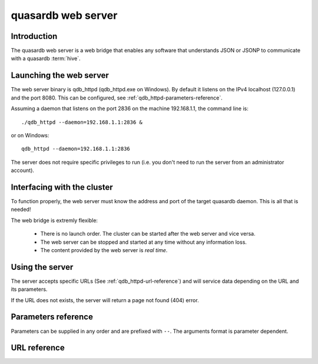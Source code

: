 quasardb web server
*******************

.. highlight:: js

Introduction
============

The quasardb web server is a web bridge that enables any software that understands JSON or JSONP to communicate with a quasardb :term:`hive`.

Launching the web server
========================

The web server binary is qdb_httpd (qdb_httpd.exe on Windows). By default it listens on the IPv4 localhost (127.0.0.1) and the port 8080. This can be configured, see :ref:`qdb_httpd-parameters-reference`.

Assuming a daemon that listens on the port 2836 on the machine 192.168.1.1, the command line is::

    ./qdb_httpd --daemon=192.168.1.1:2836 &

or on Windows::

    qdb_httpd --daemon=192.168.1.1:2836

The server does not require specific privileges to run (i.e. you don't need to run the server from an administrator account).

Interfacing with the cluster
==============================

To function properly, the web server must know the address and port of the target quasardb daemon. This is all that is needed!

The web bridge is extremly flexible:

 * There is no launch order. The cluster can be started after the web server and vice versa.
 * The web server can be stopped and started at any time without any information loss.
 * The content provided by the web server is *real time*.

Using the server
================

The server accepts specific URLs (See :ref:`qdb_httpd-url-reference`) and will service data depending on the URL and its parameters.

If the URL does not exists, the server will return a page not found (404) error.

.. _qdb_httpd-parameters-reference:

Parameters reference
====================

Parameters can be supplied in any order and are prefixed with ``--``. The arguments format is parameter dependent.

.. program:: qdb_httpd

.. option:: -h, --help

    Displays basic usage information.

    Example
        To display the online help, type: ::

            qdb_httpd --help

.. option:: -a <address>:<port>, --address=<address>:<port>

    Specifies the address and port on which the server will listen.

    Argument
        A string representing one address the server listens on and a port. The string can be a host name or an IP address.

    Default value
        127.0.0.1:8080, the IPv4 localhost and the port 8080

    Example
        Listen on all addresses and the port 80::

            qdbd --address=0.0.0.0:80

.. option:: -r <path>, --root <path>

    Specifies the root directory where the administration HTML files lie.

    Argument
        A string representing the path (relative or absolute) to the administration HTML files.

    Default value
        html

.. option:: -t <count>, --threads=<count>

    Specifies the number of threads to use. May improve performance.

    Argument
        An integer greater than 0 representing the number of listening threads.

    Default value
        1

    Example
        To use two listening threads::

            qdb_httpd --threads=2

.. option:: --daemon <address>:<port>

   Specifies the address and port of the daemon daemon to which the server will connect.

   Argument
        The address and port of a machine where a quasardb daemon is running.

   Default value
        127.0.0.0:2836, the IPv4 localhost address and the port 2836

   Example
        If the daemon listen on the localhost and on the port 5009::

            qdb_httpd --daemon-port=localhost:5009

.. option:: -o, --log-console

    Activates logging on the console.

.. option:: -l <path>, --log-file=<path>

    Activates logging to one or several files.

    Argument
        A string representing one (or several) path(s) to the log file(s).

    Example
        Log in /var/log/qdbd.log: ::

            qdb_httpd --log-file=/var/log/qdbd.log

.. option:: --log-level=<value>

    Specifies the log verbosity.

    Argument
        A string representing the amount of logging required. Must be one of:

        * detailed (most output)
        * debug
        * info
        * warning
        * error
        * panic (least output)

    Default value
        info

    Example
        Request a debug level logging: ::

            qdb_httpd --log-level=debug

.. option:: --log-flush-interval=<delay>

    How frequently log messages are flushed to output, in seconds.

    Argument
        An integer representing the number of seconds between each flush.

    Default value
        3

    Example
        Flush the log every minute: ::

            qdb_httpd --log-flush-interval=60



.. highlight:: html

.. _qdb_httpd-url-reference:

URL reference
=============

.. describe:: get

    Obtain an :term:`entry` from the cluster.

    :param alias: specifies the :term:`alias` of the entry to obtain.
    :param callback: *(optional)* specifies a callback in order to obtain JSONP output instead of JSON (required for cross site scripting).
    :returns: A JSON or JSONP structure containing the alias and :term:`content` (in Base64) of the entry. If the entry cannot be found, the content string will be empty.

    *Schema*::

        {
            "name":"get",
            "properties":
            {
                "alias":
                {
                    "type":"string",
                    "description":"alias name of the entry",
                    "required":true
                },
                "content":
                {
                    "type":"string",
                    "description":"Base64 encoding of the entry's content",
                    "required":true
                }
            }
        }

    *Example*:
        Get the entry with the alias ``MyData`` from the server ``myserver.org listening`` on the port 8080::

            http://myserver.org:8080/get?alias=MyData

    .. note::
        Requesting large entries (i.e., larger than 10 MiB) through the web bridge is not recommended.

.. describe:: global_status

    Displays global statistics.

    :param callback: *(optional)* specifies a callback in order to obtain JSONP output instead of JSON (required for cross site scripting).
    :returns: A JSON or JSONP structure with up-to-date statistics.

    *Schema*::

        {
            "name":"global_status",
            "properties":
            {
                "name":"memory",
                "properties":
                {
                    "name":"physical",
                    "properties":
                    {
                        "used":
                        {
                            "type":"number",
                            "description":"the number of physical memory bytes used",
                            "required":true
                        },
                        "total":
                        {
                            "type":"number",
                            "description":"the total number of physical memory bytes",
                            "required":true
                        }
                    },
                    "name":"virtual",
                    "properties":
                    {
                        "used":
                        {
                            "type":"number",
                            "description":"the number of virtual memory bytes used",
                            "required":true
                        },
                        "total":
                        {
                            "type":"number",
                            "description":"the total number of virtual memory bytes",
                            "required":true
                        }
                    },
                },
                "node_id":
                {
                    "type":"string",
                    "description":"the unique 256-bit node's identifier",
                    "required":true
                },
                "operating_system":
                {
                    "type":"string",
                    "description":"the operating system the daemon is running on",
                    "required":true
                },
                "hardware_concurrency":
                {
                    "type":"string",
                    "description":"the maximum number of threads that may concurrently execute on the platform the daemon is running on",
                    "required":true
                },
                "listening_addresses":
                {
                    "type":"array",
                    "items":
                    {
                        "type":"string"
                    },
                    "description":"the addresses and port the daemon listens on",
                    "required":true
                },
                "partitions_count":
                {
                    "type":"number",
                    "description":"the number of partitions",
                    "required":true
                }
                "timestamp":
                {
                    "type":"string",
                    "description":"the timestamp of the latest statistics update",
                    "required":true
                },
                "startup":
                {
                    "type":"string",
                    "description":"the startup timestamp",
                    "required":true
                },
                "engine_version":
                {
                    "type":"string",
                    "description":"the engine version",
                    "required":true
                },
                "engine_build_date":
                {
                    "type":"string",
                    "description":"the engine build timestamp",
                    "required":true
                },
                "name":"entries",
                "properties":
                {
                    "count":
                    {
                        "type":"number",
                        "description":"the total number of entries on the node",
                        "required":true
                    },
                    "max_count":
                    {
                        "type":"number",
                        "description":"the maximum allowed resident count of entries on the node",
                        "required":true
                    },
                    "resident_count":
                    {
                        "type":"number",
                        "description":"the current number of entries resident in memory on the node",
                        "required":true
                    },
                    "size":
                    {
                        "type":"number",
                        "description":"the total amount of data, in bytes, managed by the node",
                        "required":true
                    },
                    "max_size":
                    {
                        "type":"number",
                        "description":"the maximum allowed resident amount of data on the node",
                        "required":true
                    },
                    "resident_size":
                    {
                        "type":"number",
                        "description":"the current number amount of data, in bytes, resident in memory on the node",
                        "required":true
                    },
                    "add_count":
                    {
                        "type":"number",
                        "description":"the total number of adds performed on the node",
                        "required":true
                    },
                    "update_count":
                    {
                        "type":"number",
                        "description":"the total number of updates performed on the node",
                        "required":true
                    },
                    "get_update_count":
                    {
                        "type":"number",
                        "description":"the total number of adds performed on the node",
                        "required":true
                    },
                    "compare_and_swap_count":
                    {
                        "type":"number",
                        "description":"the total number of compare and swaps performed on the node",
                        "required":true
                    },
                    "remove_count":
                    {
                        "type":"number",
                        "description":"the total number of removals performed on the node",
                        "required":true
                    },
                    "get_count":
                    {
                        "type":"number",
                        "description":"the total number of gets performed on the node",
                        "required":true
                    },
                    "eviction_count":
                    {
                        "type":"number",
                        "description":"the number of entries that have been evicted on the node",
                        "required":true
                    },
                    "pagein_count":
                    {
                        "type":"number",
                        "description":"the number of entries that have been paged in on the node",
                        "required":true
                    },
                    "total_failures":
                    {
                        "type":"number",
                        "description":"the number of failures on the node",
                        "required":true
                    }
                }
            }
        }

    *Example*:
        Regular JSON output from the server myserver.org listening on the port 8080::

            http://myserver.org:8080/global_status

        JSONP output with a callback named "MyCallback" from the server myserver.org listening on the port 8080::

            http://myserver.org:8080/global_status?callback=MyCallback

.. describe:: view

    Interactive node status display.

    :returns: HTML 5 and javascript code to be rendered in a capable browser that represent the current node status.
